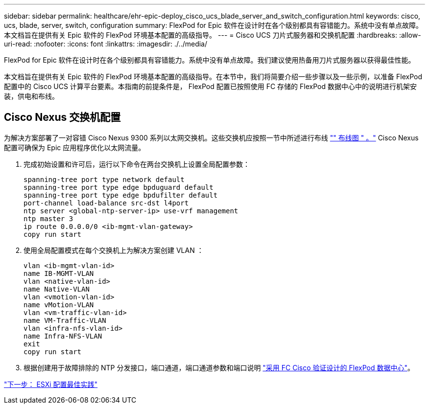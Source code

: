 ---
sidebar: sidebar 
permalink: healthcare/ehr-epic-deploy_cisco_ucs_blade_server_and_switch_configuration.html 
keywords: cisco, ucs, blade, server, switch, configuration 
summary: FlexPod for Epic 软件在设计时在各个级别都具有容错能力。系统中没有单点故障。本文档旨在提供有关 Epic 软件的 FlexPod 环境基本配置的高级指导。 
---
= Cisco UCS 刀片式服务器和交换机配置
:hardbreaks:
:allow-uri-read: 
:nofooter: 
:icons: font
:linkattrs: 
:imagesdir: ./../media/


FlexPod for Epic 软件在设计时在各个级别都具有容错能力。系统中没有单点故障。我们建议使用热备用刀片式服务器以获得最佳性能。

本文档旨在提供有关 Epic 软件的 FlexPod 环境基本配置的高级指导。在本节中，我们将简要介绍一些步骤以及一些示例，以准备 FlexPod 配置中的 Cisco UCS 计算平台要素。本指南的前提条件是， FlexPod 配置已按照使用 FC 存储的 FlexPod 数据中心中的说明进行机架安装，供电和布线。



== Cisco Nexus 交换机配置

为解决方案部署了一对容错 Cisco Nexus 9300 系列以太网交换机。这些交换机应按照一节中所述进行布线 link:ehr-epic-deploy_deployment_and_configuration_overview.html#cabling-diagram["" 布线图 " 。"] Cisco Nexus 配置可确保为 Epic 应用程序优化以太网流量。

. 完成初始设置和许可后，运行以下命令在两台交换机上设置全局配置参数：
+
....
spanning-tree port type network default
spanning-tree port type edge bpduguard default
spanning-tree port type edge bpdufilter default
port-channel load-balance src-dst l4port
ntp server <global-ntp-server-ip> use-vrf management
ntp master 3
ip route 0.0.0.0/0 <ib-mgmt-vlan-gateway>
copy run start
....
. 使用全局配置模式在每个交换机上为解决方案创建 VLAN ：
+
....
vlan <ib-mgmt-vlan-id>
name IB-MGMT-VLAN
vlan <native-vlan-id>
name Native-VLAN
vlan <vmotion-vlan-id>
name vMotion-VLAN
vlan <vm-traffic-vlan-id>
name VM-Traffic-VLAN
vlan <infra-nfs-vlan-id>
name Infra-NFS-VLAN
exit
copy run start
....
. 根据创建用于故障排除的 NTP 分发接口，端口通道，端口通道参数和端口说明 https://www.cisco.com/c/en/us/td/docs/unified_computing/ucs/UCS_CVDs/flexpod_esxi65u1_n9fc.html["采用 FC Cisco 验证设计的 FlexPod 数据中心"^]。


link:ehr-epic-deploy_esxi_configuration_best_practices.html["下一步： ESXi 配置最佳实践"]
